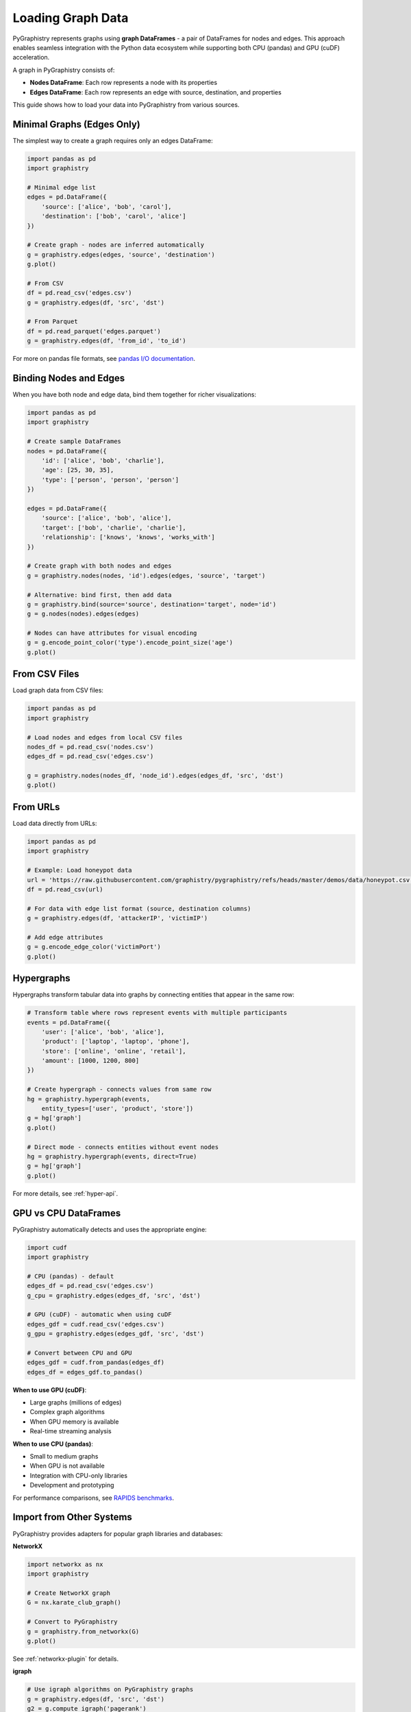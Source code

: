 .. _loading-graph-data:

Loading Graph Data
==================

PyGraphistry represents graphs using **graph DataFrames** - a pair of DataFrames for nodes and edges. This approach enables seamless integration with the Python data ecosystem while supporting both CPU (pandas) and GPU (cuDF) acceleration.

A graph in PyGraphistry consists of:

- **Nodes DataFrame**: Each row represents a node with its properties
- **Edges DataFrame**: Each row represents an edge with source, destination, and properties

This guide shows how to load your data into PyGraphistry from various sources.

Minimal Graphs (Edges Only)
---------------------------

The simplest way to create a graph requires only an edges DataFrame:

.. code-block:: python

    import pandas as pd
    import graphistry

    # Minimal edge list
    edges = pd.DataFrame({
        'source': ['alice', 'bob', 'carol'],
        'destination': ['bob', 'carol', 'alice']
    })

    # Create graph - nodes are inferred automatically
    g = graphistry.edges(edges, 'source', 'destination')
    g.plot()

    # From CSV
    df = pd.read_csv('edges.csv')
    g = graphistry.edges(df, 'src', 'dst')
    
    # From Parquet
    df = pd.read_parquet('edges.parquet')
    g = graphistry.edges(df, 'from_id', 'to_id')

For more on pandas file formats, see `pandas I/O documentation <https://pandas.pydata.org/docs/user_guide/io.html>`_.

Binding Nodes and Edges
-----------------------

When you have both node and edge data, bind them together for richer visualizations:

.. code-block:: python

    import pandas as pd
    import graphistry

    # Create sample DataFrames
    nodes = pd.DataFrame({
        'id': ['alice', 'bob', 'charlie'],
        'age': [25, 30, 35],
        'type': ['person', 'person', 'person']
    })

    edges = pd.DataFrame({
        'source': ['alice', 'bob', 'alice'],
        'target': ['bob', 'charlie', 'charlie'],
        'relationship': ['knows', 'knows', 'works_with']
    })

    # Create graph with both nodes and edges
    g = graphistry.nodes(nodes, 'id').edges(edges, 'source', 'target')
    
    # Alternative: bind first, then add data
    g = graphistry.bind(source='source', destination='target', node='id')
    g = g.nodes(nodes).edges(edges)
    
    # Nodes can have attributes for visual encoding
    g = g.encode_point_color('type').encode_point_size('age')
    g.plot()

From CSV Files
--------------

Load graph data from CSV files:

.. code-block:: python

    import pandas as pd
    import graphistry

    # Load nodes and edges from local CSV files
    nodes_df = pd.read_csv('nodes.csv')
    edges_df = pd.read_csv('edges.csv')

    g = graphistry.nodes(nodes_df, 'node_id').edges(edges_df, 'src', 'dst')
    g.plot()

From URLs
---------

Load data directly from URLs:

.. code-block:: python

    import pandas as pd
    import graphistry

    # Example: Load honeypot data
    url = 'https://raw.githubusercontent.com/graphistry/pygraphistry/refs/heads/master/demos/data/honeypot.csv'
    df = pd.read_csv(url)

    # For data with edge list format (source, destination columns)
    g = graphistry.edges(df, 'attackerIP', 'victimIP')
    
    # Add edge attributes
    g = g.encode_edge_color('victimPort')
    g.plot()

Hypergraphs
-----------

Hypergraphs transform tabular data into graphs by connecting entities that appear in the same row:

.. code-block:: python

    # Transform table where rows represent events with multiple participants
    events = pd.DataFrame({
        'user': ['alice', 'bob', 'alice'],
        'product': ['laptop', 'laptop', 'phone'],
        'store': ['online', 'online', 'retail'],
        'amount': [1000, 1200, 800]
    })

    # Create hypergraph - connects values from same row
    hg = graphistry.hypergraph(events, 
        entity_types=['user', 'product', 'store'])
    g = hg['graph']
    g.plot()

    # Direct mode - connects entities without event nodes
    hg = graphistry.hypergraph(events, direct=True)
    g = hg['graph']
    g.plot()

For more details, see :ref:`hyper-api`.

GPU vs CPU DataFrames
---------------------

PyGraphistry automatically detects and uses the appropriate engine:

.. code-block:: python

    import cudf
    import graphistry

    # CPU (pandas) - default
    edges_df = pd.read_csv('edges.csv')
    g_cpu = graphistry.edges(edges_df, 'src', 'dst')

    # GPU (cuDF) - automatic when using cuDF
    edges_gdf = cudf.read_csv('edges.csv') 
    g_gpu = graphistry.edges(edges_gdf, 'src', 'dst')

    # Convert between CPU and GPU
    edges_gdf = cudf.from_pandas(edges_df)
    edges_df = edges_gdf.to_pandas()

**When to use GPU (cuDF)**:

- Large graphs (millions of edges)
- Complex graph algorithms
- When GPU memory is available
- Real-time streaming analysis

**When to use CPU (pandas)**:

- Small to medium graphs
- When GPU is not available
- Integration with CPU-only libraries
- Development and prototyping

For performance comparisons, see `RAPIDS benchmarks <https://rapids.ai/benchmarks/>`_.

Import from Other Systems
-------------------------

PyGraphistry provides adapters for popular graph libraries and databases:

**NetworkX**

.. code-block:: python

    import networkx as nx
    import graphistry

    # Create NetworkX graph
    G = nx.karate_club_graph()
    
    # Convert to PyGraphistry
    g = graphistry.from_networkx(G)
    g.plot()

See :ref:`networkx-plugin` for details.

**igraph**

.. code-block:: python

    # Use igraph algorithms on PyGraphistry graphs
    g = graphistry.edges(df, 'src', 'dst')
    g2 = g.compute_igraph('pagerank')
    g2.plot()

See :doc:`../plugins` for available algorithms.

**Graph Databases**

.. code-block:: python

    # Neo4j
    g = graphistry.bolt(driver)
    g2 = g.cypher("MATCH (n)-[r]->(m) RETURN n, r, m")
    
    # Amazon Neptune  
    g = graphistry.neptune(endpoint)
    g2 = g.gremlin("g.E()")

See database-specific documentation:

- Neo4j/Bolt: :ref:`bolt-notebook`
- Amazon Neptune: :ref:`neptune-notebook`
- TigerGraph: :ref:`tigergraph-notebook`
- Additional connectors in :doc:`../plugins`

**Spark**

For PySpark DataFrames, convert to pandas:

.. code-block:: python

    # From PySpark DataFrame
    spark_df = spark.read.parquet("hdfs://data.parquet")
    pandas_df = spark_df.toPandas()
    g = graphistry.edges(pandas_df, 'src', 'dst')

Alternative Constructors
------------------------

- **Remote datasets**: Bind to existing server data using ``graphistry.bind(dataset_id='...')``
- **Arrow tables**: Direct support for PyArrow tables

Export Graph Data
-----------------

Access and export your graph data for further processing:

.. code-block:: python

    # Access DataFrames
    nodes_df = g._nodes
    edges_df = g._edges

    # Select specific columns
    edge_list = g._edges[[g._source, g._destination]]
    
    # Add computed properties
    g2 = g.compute_igraph('pagerank')
    ranked_nodes = g2._nodes[['node_id', 'pagerank']]

    # Export to files
    g._nodes.to_csv('nodes_processed.csv', index=False)
    g._edges.to_parquet('edges_processed.parquet')
    
    # Export to other formats
    nodes_json = g._nodes.to_json(orient='records')
    edges_dict = g._edges.to_dict(orient='records')

    # Pipeline example
    enriched = (g
        .compute_igraph('pagerank')
        .compute_igraph('community')
        ._nodes
        .query('pagerank > 0.02')
        .to_csv('influential_nodes.csv'))

Next Steps
----------

- Explore graph visualization in :ref:`10min-viz`
- Learn about :ref:`layout-guide` options
- Query your graph with :ref:`gfql-index`
- Deep dive into the :ref:`plotter-api` reference
